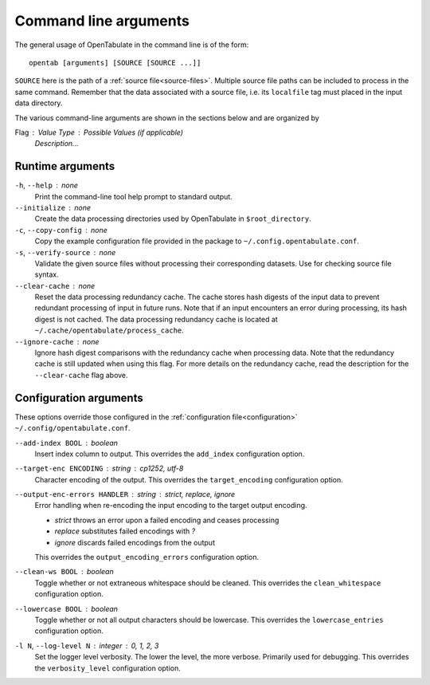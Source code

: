 .. _command-args:

======================
Command line arguments
======================

The general usage of OpenTabulate in the command line is of the form::

  opentab [arguments] [SOURCE [SOURCE ...]]

``SOURCE`` here is the path of a :ref:`source file<source-files>`. Multiple source file paths can be included to process in the same command. Remember that the data associated with a source file, i.e. its ``localfile`` tag must placed in the input data directory.

The various command-line arguments are shown in the sections below and are organized by

Flag : Value Type : Possible Values (if applicable)
    *Description...*

^^^^^^^^^^^^^^^^^
Runtime arguments
^^^^^^^^^^^^^^^^^

``-h``, ``--help`` : none
    Print the command-line tool help prompt to standard output.

``--initialize`` : none
    Create the data processing directories used by OpenTabulate in ``$root_directory``.

``-c``, ``--copy-config`` : none
    Copy the example configuration file provided in the package to ``~/.config.opentabulate.conf``.

``-s``, ``--verify-source`` : none
    Validate the given source files without processing their corresponding datasets. Use for checking source file syntax.

``--clear-cache`` : none
    Reset the data processing redundancy cache. The cache stores hash digests of the input data to prevent redundant processing of input in future runs. Note that if an input encounters an error during processing, its hash digest is not cached. The data processing redundancy cache is located at ``~/.cache/opentabulate/process_cache``.

``--ignore-cache`` : none
    Ignore hash digest comparisons with the redundancy cache when processing data. Note that the redundancy cache is still updated when using this flag. For more details on the redundancy cache, read the description for the ``--clear-cache`` flag above.

^^^^^^^^^^^^^^^^^^^^^^^
Configuration arguments
^^^^^^^^^^^^^^^^^^^^^^^

These options override those configured in the :ref:`configuration file<configuration>` ``~/.config/opentabulate.conf``.

``--add-index BOOL`` : boolean 
    Insert index column to output. This overrides the ``add_index`` configuration option.

``--target-enc ENCODING`` : string : *cp1252*, *utf-8*
    Character encoding of the output. This overrides the ``target_encoding`` configuration option. 

``--output-enc-errors HANDLER`` : string : *strict*, *replace*, *ignore*
    Error handling when re-encoding the input encoding to the target output encoding.
    
    * *strict* throws an error upon a failed encoding and ceases processing
    * *replace* substitutes failed encodings with *?*
    * *ignore* discards failed encodings from the output
    
    This overrides the ``output_encoding_errors`` configuration option.

``--clean-ws BOOL`` : boolean
    Toggle whether or not extraneous whitespace should be cleaned. This overrides the ``clean_whitespace`` configuration option.

``--lowercase BOOL`` : boolean
    Toggle whether or not all output characters should be lowercase. This overrides the ``lowercase_entries`` configuration option.

``-l N``, ``--log-level N`` : integer : *0*, *1*, *2*, *3*
    Set the logger level verbosity. The lower the level, the more verbose. Primarily used for debugging.  This overrides the ``verbosity_level`` configuration option.
